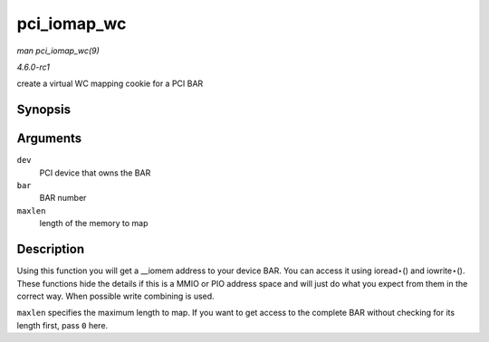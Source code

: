 
.. _API-pci-iomap-wc:

============
pci_iomap_wc
============

*man pci_iomap_wc(9)*

*4.6.0-rc1*

create a virtual WC mapping cookie for a PCI BAR


Synopsis
========

.. c:function:: void __iomem ⋆ pci_iomap_wc( struct pci_dev * dev, int bar, unsigned long maxlen )

Arguments
=========

``dev``
    PCI device that owns the BAR

``bar``
    BAR number

``maxlen``
    length of the memory to map


Description
===========

Using this function you will get a __iomem address to your device BAR. You can access it using ioread⋆() and iowrite⋆(). These functions hide the details if this is a MMIO or PIO
address space and will just do what you expect from them in the correct way. When possible write combining is used.

``maxlen`` specifies the maximum length to map. If you want to get access to the complete BAR without checking for its length first, pass ``0`` here.
